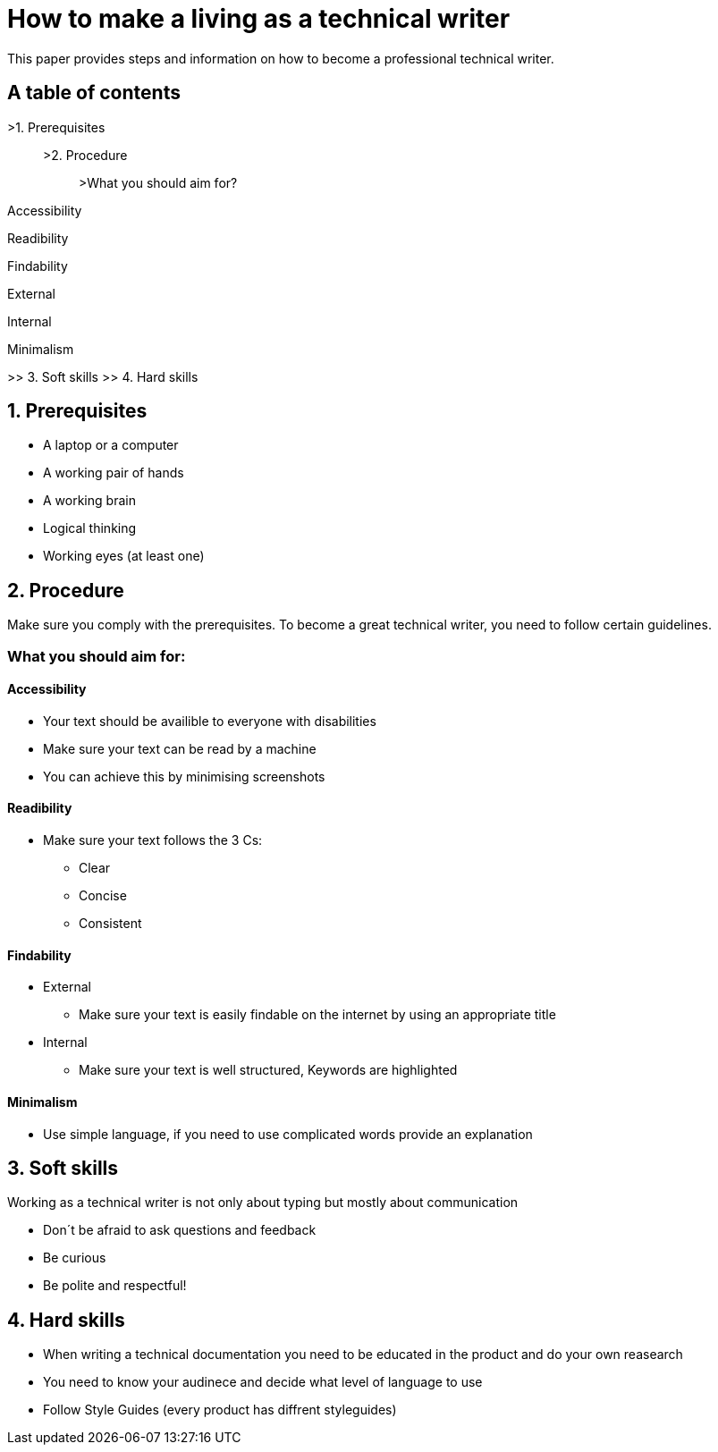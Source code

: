 # How to make a living as a technical writer

This paper provides steps and information on how to become a professional technical writer.

## A table of contents

>1. Prerequisites

> >2. Procedure

> > >What you should aim for?

Accessibility

Readibility

Findability

External

Internal

Minimalism

>> 3. Soft skills
>> 4. Hard skills

##  1. Prerequisites

* A laptop or a computer
* A working pair of hands
* A working brain 
* Logical thinking
* Working eyes (at least one)


## 2. Procedure

Make sure you comply with the prerequisites. To become a great technical writer, you need to follow certain guidelines.

### What you should aim for:

#### Accessibility

* Your text should be availible to everyone with disabilities
* Make sure your text can be read by a machine
* You can achieve this by minimising screenshots

#### Readibility

* Make sure your text follows the  3 Cs:

** Clear 
** Concise 
** Consistent

#### Findability

* External

** Make sure your text is easily findable on the internet by using an appropriate title 

* Internal 

** Make sure your text is well structured, Keywords are highlighted 

#### Minimalism

* Use simple language, if you need to use complicated words provide an explanation




## 3. Soft skills

Working as a technical writer is not only about typing but mostly about communication

* Don´t be afraid to ask questions and feedback
* Be curious
* Be polite and respectful!

## 4. Hard skills
* When writing a technical documentation you need to be educated in the product
and do your own reasearch
* You need to know your audinece and decide what level of language to use
* Follow Style Guides (every product has diffrent styleguides)


